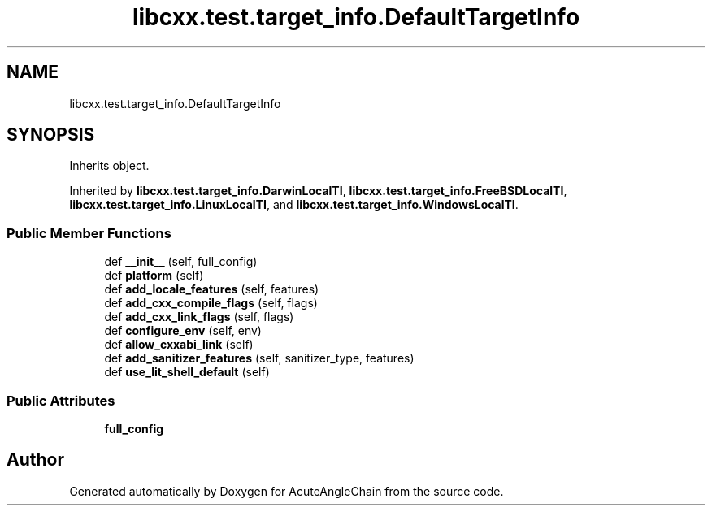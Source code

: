 .TH "libcxx.test.target_info.DefaultTargetInfo" 3 "Sun Jun 3 2018" "AcuteAngleChain" \" -*- nroff -*-
.ad l
.nh
.SH NAME
libcxx.test.target_info.DefaultTargetInfo
.SH SYNOPSIS
.br
.PP
.PP
Inherits object\&.
.PP
Inherited by \fBlibcxx\&.test\&.target_info\&.DarwinLocalTI\fP, \fBlibcxx\&.test\&.target_info\&.FreeBSDLocalTI\fP, \fBlibcxx\&.test\&.target_info\&.LinuxLocalTI\fP, and \fBlibcxx\&.test\&.target_info\&.WindowsLocalTI\fP\&.
.SS "Public Member Functions"

.in +1c
.ti -1c
.RI "def \fB__init__\fP (self, full_config)"
.br
.ti -1c
.RI "def \fBplatform\fP (self)"
.br
.ti -1c
.RI "def \fBadd_locale_features\fP (self, features)"
.br
.ti -1c
.RI "def \fBadd_cxx_compile_flags\fP (self, flags)"
.br
.ti -1c
.RI "def \fBadd_cxx_link_flags\fP (self, flags)"
.br
.ti -1c
.RI "def \fBconfigure_env\fP (self, env)"
.br
.ti -1c
.RI "def \fBallow_cxxabi_link\fP (self)"
.br
.ti -1c
.RI "def \fBadd_sanitizer_features\fP (self, sanitizer_type, features)"
.br
.ti -1c
.RI "def \fBuse_lit_shell_default\fP (self)"
.br
.in -1c
.SS "Public Attributes"

.in +1c
.ti -1c
.RI "\fBfull_config\fP"
.br
.in -1c

.SH "Author"
.PP 
Generated automatically by Doxygen for AcuteAngleChain from the source code\&.
